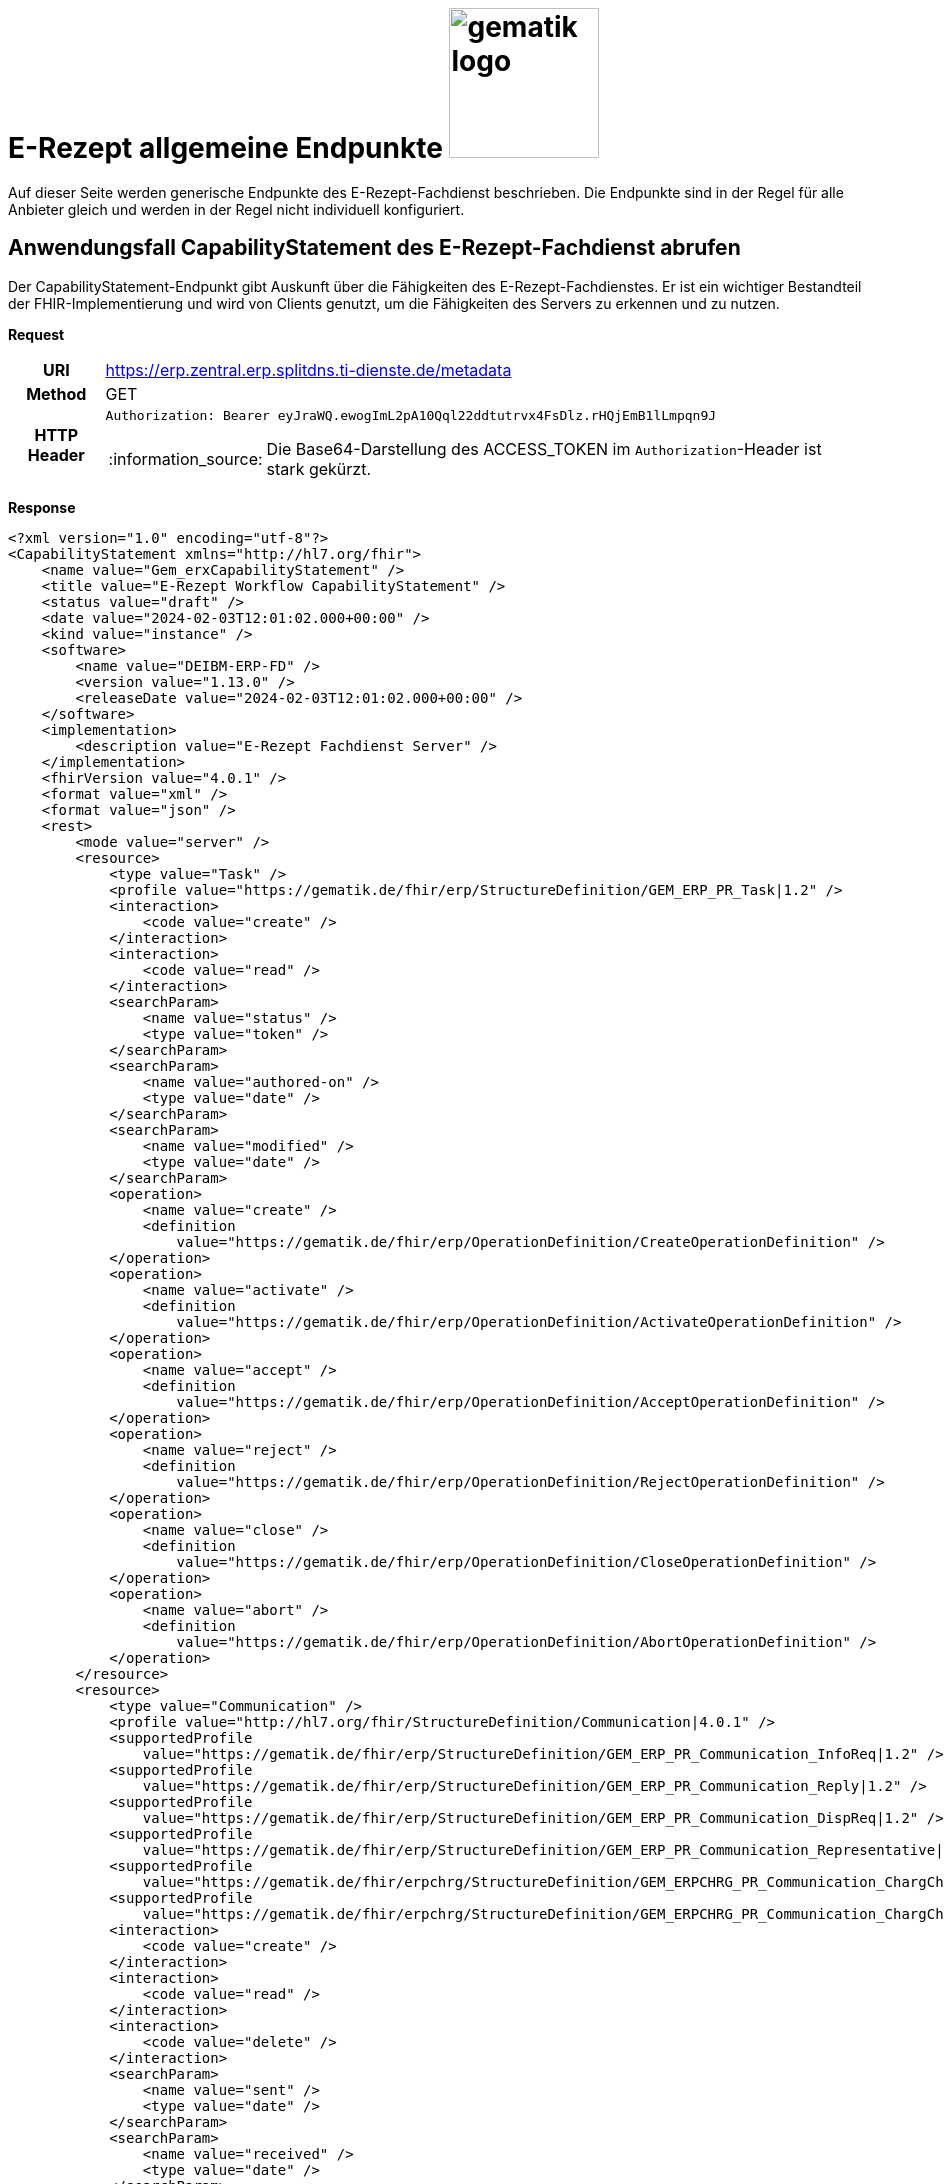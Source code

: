 = E-Rezept allgemeine Endpunkte image:gematik_logo.png[width=150, float="right"]
// asciidoc settings for DE (German)
// ==================================
:imagesdir: ../images
:tip-caption: :bulb:
:note-caption: :information_source:
:important-caption: :heavy_exclamation_mark:
:caution-caption: :fire:
:warning-caption: :warning:
:toc: macro
:toclevels: 3
:toc-title: Inhaltsverzeichnis
:AVS: https://img.shields.io/badge/AVS-E30615
:PVS: https://img.shields.io/badge/PVS-C30059
:FdV: https://img.shields.io/badge/FdV-green
:eRp: https://img.shields.io/badge/eRp-blue

Auf dieser Seite werden generische Endpunkte des E-Rezept-Fachdienst beschrieben. Die Endpunkte sind in der Regel für alle Anbieter gleich und werden in der Regel nicht individuell konfiguriert.

== Anwendungsfall CapabilityStatement des E-Rezept-Fachdienst abrufen

Der CapabilityStatement-Endpunkt gibt Auskunft über die Fähigkeiten des E-Rezept-Fachdienstes. Er ist ein wichtiger Bestandteil der FHIR-Implementierung und wird von Clients genutzt, um die Fähigkeiten des Servers zu erkennen und zu nutzen.

*Request*
[cols="h,a"]
[%autowidth]
|===
|URI        | https://erp.zentral.erp.splitdns.ti-dienste.de/metadata
|Method     |GET
|HTTP Header |
----
Authorization: Bearer eyJraWQ.ewogImL2pA10Qql22ddtutrvx4FsDlz.rHQjEmB1lLmpqn9J
----
NOTE:  Die Base64-Darstellung des ACCESS_TOKEN im `Authorization`-Header ist stark gekürzt.
|===


*Response*
[source,xml]
----
<?xml version="1.0" encoding="utf-8"?>
<CapabilityStatement xmlns="http://hl7.org/fhir">
    <name value="Gem_erxCapabilityStatement" />
    <title value="E-Rezept Workflow CapabilityStatement" />
    <status value="draft" />
    <date value="2024-02-03T12:01:02.000+00:00" />
    <kind value="instance" />
    <software>
        <name value="DEIBM-ERP-FD" />
        <version value="1.13.0" />
        <releaseDate value="2024-02-03T12:01:02.000+00:00" />
    </software>
    <implementation>
        <description value="E-Rezept Fachdienst Server" />
    </implementation>
    <fhirVersion value="4.0.1" />
    <format value="xml" />
    <format value="json" />
    <rest>
        <mode value="server" />
        <resource>
            <type value="Task" />
            <profile value="https://gematik.de/fhir/erp/StructureDefinition/GEM_ERP_PR_Task|1.2" />
            <interaction>
                <code value="create" />
            </interaction>
            <interaction>
                <code value="read" />
            </interaction>
            <searchParam>
                <name value="status" />
                <type value="token" />
            </searchParam>
            <searchParam>
                <name value="authored-on" />
                <type value="date" />
            </searchParam>
            <searchParam>
                <name value="modified" />
                <type value="date" />
            </searchParam>
            <operation>
                <name value="create" />
                <definition
                    value="https://gematik.de/fhir/erp/OperationDefinition/CreateOperationDefinition" />
            </operation>
            <operation>
                <name value="activate" />
                <definition
                    value="https://gematik.de/fhir/erp/OperationDefinition/ActivateOperationDefinition" />
            </operation>
            <operation>
                <name value="accept" />
                <definition
                    value="https://gematik.de/fhir/erp/OperationDefinition/AcceptOperationDefinition" />
            </operation>
            <operation>
                <name value="reject" />
                <definition
                    value="https://gematik.de/fhir/erp/OperationDefinition/RejectOperationDefinition" />
            </operation>
            <operation>
                <name value="close" />
                <definition
                    value="https://gematik.de/fhir/erp/OperationDefinition/CloseOperationDefinition" />
            </operation>
            <operation>
                <name value="abort" />
                <definition
                    value="https://gematik.de/fhir/erp/OperationDefinition/AbortOperationDefinition" />
            </operation>
        </resource>
        <resource>
            <type value="Communication" />
            <profile value="http://hl7.org/fhir/StructureDefinition/Communication|4.0.1" />
            <supportedProfile
                value="https://gematik.de/fhir/erp/StructureDefinition/GEM_ERP_PR_Communication_InfoReq|1.2" />
            <supportedProfile
                value="https://gematik.de/fhir/erp/StructureDefinition/GEM_ERP_PR_Communication_Reply|1.2" />
            <supportedProfile
                value="https://gematik.de/fhir/erp/StructureDefinition/GEM_ERP_PR_Communication_DispReq|1.2" />
            <supportedProfile
                value="https://gematik.de/fhir/erp/StructureDefinition/GEM_ERP_PR_Communication_Representative|1.2" />
            <supportedProfile
                value="https://gematik.de/fhir/erpchrg/StructureDefinition/GEM_ERPCHRG_PR_Communication_ChargChangeReq|1.0" />
            <supportedProfile
                value="https://gematik.de/fhir/erpchrg/StructureDefinition/GEM_ERPCHRG_PR_Communication_ChargChangeReply|1.0" />
            <interaction>
                <code value="create" />
            </interaction>
            <interaction>
                <code value="read" />
            </interaction>
            <interaction>
                <code value="delete" />
            </interaction>
            <searchParam>
                <name value="sent" />
                <type value="date" />
            </searchParam>
            <searchParam>
                <name value="received" />
                <type value="date" />
            </searchParam>
            <searchParam>
                <name value="sender" />
                <type value="string" />
            </searchParam>
            <searchParam>
                <name value="recipient" />
                <type value="string" />
            </searchParam>
        </resource>
        <resource>
            <type value="MedicationDispense" />
            <profile
                value="https://gematik.de/fhir/erp/StructureDefinition/GEM_ERP_PR_MedicationDispense|1.2" />
            <interaction>
                <code value="read" />
            </interaction>
            <searchParam>
                <name value="whenhandedover" />
                <type value="date" />
            </searchParam>
            <searchParam>
                <name value="whenprepared" />
                <type value="date" />
            </searchParam>
            <searchParam>
                <name value="performer" />
                <type value="string" />
            </searchParam>
        </resource>
        <resource>
            <type value="AuditEvent" />
            <profile
                value="https://gematik.de/fhir/erp/StructureDefinition/GEM_ERP_PR_AuditEvent|1.2" />
            <interaction>
                <code value="read" />
            </interaction>
            <searchParam>
                <name value="date" />
                <type value="date" />
            </searchParam>
            <searchParam>
                <name value="subtype" />
                <type value="token" />
            </searchParam>
        </resource>
        <resource>
            <type value="Device" />
            <profile value="https://gematik.de/fhir/erp/StructureDefinition/GEM_ERP_PR_Device|1.2" />
            <interaction>
                <code value="read" />
            </interaction>
        </resource>
        <resource>
            <type value="ChargeItem" />
            <profile
                value="https://gematik.de/fhir/erpchrg/StructureDefinition/GEM_ERPCHRG_PR_ChargeItem|1.0" />
            <interaction>
                <code value="create" />
            </interaction>
            <interaction>
                <code value="read" />
            </interaction>
            <interaction>
                <code value="delete" />
            </interaction>
            <searchParam>
                <name value="entered-date" />
                <type value="date" />
            </searchParam>
            <searchParam>
                <name value="_lastUpdated" />
                <type value="date" />
            </searchParam>
        </resource>
        <resource>
            <type value="Consent" />
            <profile
                value="https://gematik.de/fhir/erpchrg/StructureDefinition/GEM_ERPCHRG_PR_Consent|1.0" />
            <interaction>
                <code value="create" />
            </interaction>
            <interaction>
                <code value="read" />
            </interaction>
            <interaction>
                <code value="delete" />
            </interaction>
        </resource>
    </rest>
</CapabilityStatement>
----


[cols="a,a"]
[%autowidth]
|===
s|Code   s|Type Success
|200  | No Content +
[small]#Die Anfrage wurde erfolgreich bearbeitet. Die Response enthält die angefragten Daten.#
s|Code   s|Type Error
|400  | Bad Request  +
[small]#Die Anfrage-Nachricht war fehlerhaft aufgebaut.#
|401  |Unauthorized +
[small]#Die Anfrage kann nicht ohne gültige Authentifizierung durchgeführt werden. Wie die Authentifizierung durchgeführt werden soll, wird im "WWW-Authenticate"-Header-Feld der Antwort übermittelt.#
|403  |Forbidden +
[small]#Die Anfrage wurde mangels Berechtigung des Clients nicht durchgeführt, bspw. weil der authentifizierte Benutzer nicht berechtigt ist.#
|405 |Method Not Allowed +
[small]#Die Anfrage darf nur mit anderen HTTP-Methoden (zum Beispiel GET statt POST) gestellt werden. Gültige Methoden für die betreffende Ressource werden im "Allow"-Header-Feld der Antwort übermittelt.#
|408 |Request Timeout +
[small]#Innerhalb der vom Server erlaubten Zeitspanne wurde keine vollständige Anfrage des Clients empfangen.#
|429 |Too Many Requests +
[small]#Der Client hat zu viele Anfragen in einem bestimmten Zeitraum gesendet.#
|500  |Server Errors +
[small]#Unerwarteter Serverfehler#
|===
